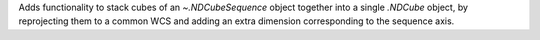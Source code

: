 Adds functionality to stack cubes of an `~.NDCubeSequence` object together into a single `.NDCube` object, by reprojecting them to a common WCS and adding an extra dimension corresponding to the sequence axis.
